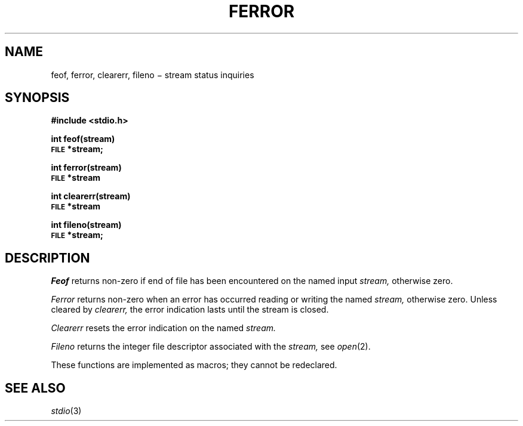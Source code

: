 .TH FERROR 3S
.CT 2 file_io file_inq_creat
.SH NAME
feof, ferror, clearerr, fileno \(mi stream status inquiries
.SH SYNOPSIS
.B #include <stdio.h>
.PP
.B int feof(stream)
.br
.SM
.B FILE
.B *stream;
.PP
.B int ferror(stream)
.br
.SM
.B FILE
.B *stream
.PP
.B int clearerr(stream)
.br
.SM
.B FILE
.B *stream
.PP
.B int fileno(stream)
.br
.SM
.B FILE
.B *stream;
.SH DESCRIPTION
.I Feof
returns non-zero if end of file has been encountered on the named input
.I stream,
otherwise zero.
.PP
.I Ferror
returns non-zero when an error has occurred reading or writing
the named
.I stream,
otherwise zero.
Unless cleared by
.I clearerr,
the error indication lasts until
the stream is closed.
.PP
.I Clearerr
resets the error indication on the named
.I stream.
.PP
.I Fileno
returns the integer file descriptor
associated with the
.I stream,
see
.IR  open (2).
.PP
These functions
are implemented as macros;
they cannot be redeclared.
.SH "SEE ALSO"
.IR stdio (3)
